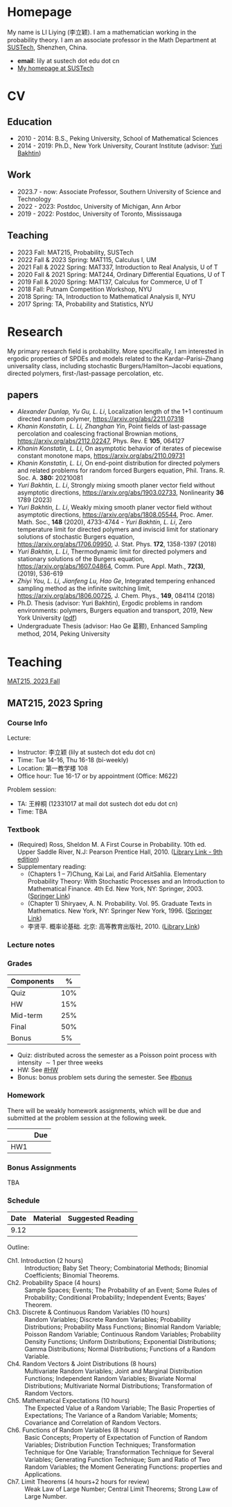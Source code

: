 #+HUGO_BASE_DIR: .
#+options: creator:nil author:nil

* Homepage
:PROPERTIES:
:EXPORT_FILE_NAME: _index
:EXPORT_HUGO_SECTION: /
:EXPORT_HUGO_TYPE: homepage
:END:

[[/photo.jpg]]
My name is LI Liying (李立颖). I am a mathematician working in the probability theory.  I am an associate professor in the Math Department at [[https://math.sustech.edu.cn/?lang=cn][SUSTech]], Shenzhen, China.

- *email*: lily at sustech dot edu dot cn
- [[https://math.sustech.edu.cn/c/liliying?lang=en][My homepage at SUSTech]]
 

* CV
:PROPERTIES:
:EXPORT_HUGO_SECTION: /
:EXPORT_HUGO_BUNDLE: cv
:EXPORT_FILE_NAME: index
:CUSTOM_ID: cv
:END:

** Education
- 2010 - 2014: B.S., Peking University, School of Mathematical Sciences
- 2014 - 2019: Ph.D., New York University, Courant Institute (advisor: [[https://cims.nyu.edu/~bakhtin/][Yuri Bakhtin]])
** Work
- 2023.7 - now: Associate Professor, Southern University of Science and Technology
- 2022 - 2023: Postdoc, University of Michigan, Ann Arbor
- 2019 - 2022: Postdoc, University of Toronto, Mississauga
** Teaching
- 2023 Fall: MAT215, Probability, SUSTech
- 2022 Fall & 2023 Spring: MAT115, Calculus I, UM
- 2021 Fall & 2022 Spring: MAT337, Introduction to Real Analysis, U of T
- 2020 Fall & 2021 Spring: MAT244, Ordinary Differential Equations, U of T
- 2019 Fall & 2020 Spring: MAT137, Calculus for Commerce, U of T 
- 2018 Fall: Putnam Competition Workshop, NYU
- 2018 Spring: TA, Introduction to Mathematical Analysis II, NYU
- 2017 Spring: TA, Probability and Statistics, NYU

* Research
:PROPERTIES:
:EXPORT_HUGO_SECTION: /
:EXPORT_HUGO_BUNDLE: research
:EXPORT_FILE_NAME: index
:CUSTOM_ID: research
:END:

My primary research field is probability.  More specifically, I am interested in ergodic properties of SPDEs and models related to the Kardar--Parisi--Zhang universality class, including stochastic  Burgers/Hamilton--Jacobi equations, directed polymers, first-/last-passage percolation, etc.

** papers
- /Alexander Dunlap, Yu Gu, L. Li/, Localization length of the 1+1 continuum directed random polymer, [[https://arxiv.org/pdf/2211.07318][https://arxiv.org/abs/2211.07318]]
- /Khanin Konstatin, L. Li, Zhanghan Yin/, Point fields of last-passage percolation and coalescing fractional Brownian motions, [[https://arxiv.org/pdf/2112.02247][https://arxiv.org/abs/2112.02247]], Phys. Rev. E *105*, 064127
- /Khanin Konstatin, L. Li/, On asymptotic behavior of iterates of piecewise constant monotone maps, [[https://arxiv.org/pdf/2110.09731][https://arxiv.org/abs/2110.09731]]
- /Khanin Konstatin, L. Li/, On end-point distribution for directed polymers and related problems for random forced Burgers equation, Phil. Trans. R. Soc. A.  *380:* 20210081
- /Yuri Bakhtin, L. Li/, Strongly mixing smooth planer vector field without asymptotic directions, [[https://arxiv.org/pdf/1903.02733][https://arxiv.org/abs/1903.02733]], Nonlinearity *36* 1789 (2023)
- /Yuri Bakhtin, L. Li/, Weakly mixing smooth planer vector field without asymptotic directions, [[https://arxiv.org/pdf/1808.05544.pdf][https://arxiv.org/abs/1808.05544]], Proc. Amer. Math. Soc., *148* (2020), 4733-4744 - /Yuri Bakhtin, L. Li/, Zero temperature limit for directed polymers and inviscid limit for stationary solutions of stochastic Burgers equation, [[https://arxiv.org/pdf/1706.09950.pdf][https://arxiv.org/abs/1706.09950]],  J. Stat. Phys. *172*, 1358-1397 (2018)
- /Yuri Bakhtin, L. Li/, Thermodynamic limit for directed polymers and stationary solutions of the Burgers equation, [[https://arxiv.org/pdf/1607.04864.pdf][https://arxiv.org/abs/1607.04864]], Comm. Pure Appl. Math., *72(3)*, (2019), 536-619
- /Zhiyi You, L. Li, Jianfeng Lu, Hao Ge/, Integrated tempering enhanced sampling method as the infinite switching limit, [[https://arxiv.org/pdf/1806.00725.pdf][https://arxiv.org/abs/1806.00725]], J. Chem. Phys.,  *149*, 084114 (2018)
- Ph.D. Thesis (advisor: Yuri Bakhtin), Ergodic problems in random environments: polymers, Burgers equation and transport, 2019, New York University ([[file:thesis.pdf][pdf]])
- Undergraduate Thesis (advisor: Hao Ge 葛颢), Enhanced Sampling method, 2014, Peking University



* Teaching
:PROPERTIES:
:EXPORT_HUGO_SECTION: /
:EXPORT_HUGO_BUNDLE: teaching
:EXPORT_FILE_NAME: _index
:CUSTOM_ID: teaching
:END:

[[#mat215-2023F][MAT215, 2023 Fall]]

** MAT215, 2023 Spring
:PROPERTIES:
:EXPORT_HUGO_BUNDLE: mat215-2023F
:EXPORT_FILE_NAME: index
:CUSTOM_ID: mat215-2023F
:END:
*** Course Info
Lecture:
- Instructor: 李立颖 (lily at sustech dot edu dot cn)
- Time: Tue 14-16, Thu 16-18 (bi-weekly)
- Location: 第一教学楼 108
- Office hour: Tue 16-17 or by appointment (Office: M622)

Problem session:  
- TA: 王梓桐 (12331017 at mail dot sustech dot edu dot cn)
- Time: TBA
*** Textbook
- (Required) Ross, Sheldon M. A First Course in Probability. 10th ed. Upper Saddle River, N.J: Pearson Prentice Hall, 2010. ([[https://sustc.primo.exlibrisgroup.com.cn/discovery/fulldisplay?docid=alma991000396759704181&context=L&vid=86SUSTC_INST:86SUSTC][Library Link - 9th edition]])
- Supplementary reading:
  - (Chapters 1 -- 7)Chung, Kai Lai, and Farid AitSahlia. Elementary Probability Theory: With Stochastic Processes and an Introduction to Mathematical Finance. 4th Ed. New York, NY: Springer, 2003. ([[https://link.springer.com/book/10.1007/978-0-387-21548-8][Springer Link]])
  - (Chapter 1) Shiryaev, A. N. Probability. Vol. 95. Graduate Texts in Mathematics. New York, NY: Springer New York, 1996. ([[https://doi.org/10.1007/978-1-4757-2539-1][Springer Link]])
  - 李贤平. 概率论基础. 北京: 高等教育出版社, 2010. ([[https://sustc.primo.exlibrisgroup.com.cn/discovery/fulldisplay?docid=alma991001345561304181&context=L&vid=86SUSTC_INST:86SUSTC][Library Link]])
*** Lecture notes
*** Grades
|------------+-----|
| Components |   % |
|------------+-----|
| Quiz       | 10% |
|------------+-----|
| HW         | 15% |
|------------+-----|
| Mid-term   | 25% |
|------------+-----|
| Final      | 50% |
|------------+-----|
| Bonus      |  5% |
|------------+-----|

- Quiz: distributed across the semester as a Poisson point process with intensity \(\sim 1\) per three weeks
- HW: See [[#HW]]
- Bonus: bonus problem sets during the semester. See [[#bonus]]
*** Homework
:PROPERTIES:
:CUSTOM_ID: HW
:END:
There will be weakly homework assignments, which will be due and submitted at the problem session at the following week.
|-----+-----|
|     | Due |
|-----+-----|
| HW1 |     |
|-----+-----|
*** Bonus Assignments
:PROPERTIES:
:CUSTOM_ID: bonus
:END:

TBA
*** Schedule
|------+----------+-------------------|
| Date | Material | Suggested Reading |
|------+----------+-------------------|
| 9.12 |          |                   |
|------+----------+-------------------|

Outline:
- Ch1. Introduction (2 hours) :: Introduction; Baby Set Theory; Combinatorial Methods; Binomial Coefficients; Binomial Theorems.
- Ch2. Probability Space (4 hours) :: Sample Spaces; Events; The Probability of an Event; Some Rules of Probability; Conditional Probability; Independent Events; Bayes’ Theorem.
- Ch3. Discrete & Continuous Random Variables (10 hours) :: Random Variables; Discrete Random Variables; Probability Distributions; Probability Mass Functions; Binomial Random Variable; Poisson Random Variable; Continuous Random Variables; Probability Density Functions; Uniform Distributions; Exponential Distributions; Gamma Distributions; Normal Distributions; Functions of a Random Variable.
- Ch4. Random Vectors & Joint Distributions (8 hours) :: Multivariate Random Variables; Joint and Marginal Distribution Functions; Independent Random Variables; Bivariate Normal Distributions; Multivariate Normal Distributions; Transformation of Random Vectors.
- Ch5. Mathematical Expectations (10 hours) :: The Expected Value of a Random Variable; The Basic Properties of Expectations; The Variance of a Random Variable; Moments; Covariance and Correlation of Random Vectors.
- Ch6. Functions of Random Variables (8 hours) :: Basic Concepts; Property of Expectation of Function of Random Variables; Distribution Function Techniques; Transformation Technique for One Variable; Transformation Technique for Several Variables; Generating Function Technique; Sum and Ratio of Two Random Variables; the Moment Generating Functions: properties and Applications.
- Ch7. Limit Theorems (4 hours+2 hours for review) :: Weak Law of Large Number; Central Limit Theorems; Strong Law of Large Number.






